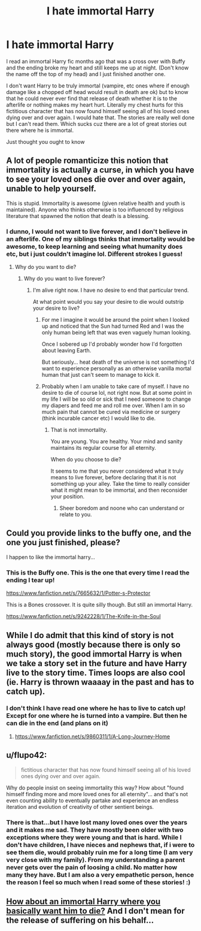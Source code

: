 #+TITLE: I hate immortal Harry

* I hate immortal Harry
:PROPERTIES:
:Author: Library_slave
:Score: 0
:DateUnix: 1416381033.0
:DateShort: 2014-Nov-19
:FlairText: Discussion
:END:
I read an immortal Harry fic months ago that was a cross over with Buffy and the ending broke my heart and still keeps me up at night. (Don't know the name off the top of my head) and I just finished another one.

I don't want Harry to be truly immortal (vampire, etc ones where if enough damage like a chopped off head would result in death are ok) but to know that he could never ever find that release of death whether it is to the afterlife or nothing makes my heart hurt. Literally my chest hurts for this fictitious character that has now found himself seeing all of his loved ones dying over and over again. I would hate that. The stories are really well done but I can't read them. Which sucks cuz there are a lot of great stories out there where he is immortal.

Just thought you ought to know


** A lot of people romanticize this notion that immortality is actually a curse, in which you have to see your loved ones die over and over again, unable to help yourself.

This is stupid. Immortality is awesome (given relative health and youth is maintained). Anyone who thinks otherwise is too influenced by religious literature that spawned the notion that death is a blessing.
:PROPERTIES:
:Author: snowywish
:Score: 6
:DateUnix: 1416422469.0
:DateShort: 2014-Nov-19
:END:

*** I dunno, I would not want to live forever, and I don't believe in an afterlife. One of my siblings thinks that immortality would be awesome, to keep learning and seeing what humanity does etc, but i just couldn't imagine lol. Different strokes I guess!
:PROPERTIES:
:Author: Library_slave
:Score: 2
:DateUnix: 1416424120.0
:DateShort: 2014-Nov-19
:END:

**** Why do you want to die?
:PROPERTIES:
:Author: snowywish
:Score: 1
:DateUnix: 1416424949.0
:DateShort: 2014-Nov-19
:END:

***** Why do you want to live forever?
:PROPERTIES:
:Author: Library_slave
:Score: 2
:DateUnix: 1416447456.0
:DateShort: 2014-Nov-20
:END:

****** I'm alive right now. I have no desire to end that particular trend.

At what point would you say your desire to die would outstrip your desire to live?
:PROPERTIES:
:Author: snowywish
:Score: 3
:DateUnix: 1416456915.0
:DateShort: 2014-Nov-20
:END:

******* For me I imagine it would be around the point when I looked up and noticed that the Sun had turned Red and I was the only human being left that was even vaguely human looking.

Once I sobered up I'd probably wonder how I'd forgotten about leaving Earth.

But seriously... heat death of the universe is not something I'd want to experience personally as an otherwise vanilla mortal human that just can't seem to manage to kick it.
:PROPERTIES:
:Author: Ruljinn
:Score: 1
:DateUnix: 1416499814.0
:DateShort: 2014-Nov-20
:END:


******* Probably when I am unable to take care of myself. I have no desire to die of course lol, not right now. But at some point in my life I will be so old or sick that I need someone to change my diapers and feed me and roll me over. When I am in so much pain that cannot be cured via medicine or surgery (think incurable cancer etc) I would like to die.
:PROPERTIES:
:Author: Library_slave
:Score: 1
:DateUnix: 1416505205.0
:DateShort: 2014-Nov-20
:END:

******** That is not immortality.

You are young. You are healthy. Your mind and sanity maintains its regular course for all eternity.

When do you choose to die?

It seems to me that you never considered what it truly means to live forever, before declaring that it is not something up your alley. Take the time to really consider what it might mean to be immortal, and then reconsider your position.
:PROPERTIES:
:Author: snowywish
:Score: 1
:DateUnix: 1416505869.0
:DateShort: 2014-Nov-20
:END:

********* Sheer boredom and noone who can understand or relate to you.
:PROPERTIES:
:Score: 0
:DateUnix: 1416535147.0
:DateShort: 2014-Nov-21
:END:


** Could you provide links to the buffy one, and the one you just finished, please?

I happen to like the immortal harry...
:PROPERTIES:
:Author: ryanvdb
:Score: 1
:DateUnix: 1416423430.0
:DateShort: 2014-Nov-19
:END:

*** This is the Buffy one. This is the one that every time I read the ending I tear up!

[[https://www.fanfiction.net/s/7665632/1/Potter-s-Protector]]

This is a Bones crossover. It is quite silly though. But still an immortal Harry.

[[https://www.fanfiction.net/s/9242228/1/The-Knife-in-the-Soul]]
:PROPERTIES:
:Author: Library_slave
:Score: 1
:DateUnix: 1416424390.0
:DateShort: 2014-Nov-19
:END:


** While I do admit that this kind of story is not always good (mostly because there is only so much story), the good immortal Harry is when we take a story set in the future and have Harry live to the story time. Times loops are also cool (ie. Harry is thrown waaaay in the past and has to catch up).
:PROPERTIES:
:Author: novasharp
:Score: 1
:DateUnix: 1416565137.0
:DateShort: 2014-Nov-21
:END:

*** I don't think I have read one where he has to live to catch up! Except for one where he is turned into a vampire. But then he can die in the end (and plans on it)
:PROPERTIES:
:Author: Library_slave
:Score: 1
:DateUnix: 1416589628.0
:DateShort: 2014-Nov-21
:END:

**** [[https://www.fanfiction.net/s/9860311/1/A-Long-Journey-Home]]
:PROPERTIES:
:Author: novasharp
:Score: 2
:DateUnix: 1416592588.0
:DateShort: 2014-Nov-21
:END:


** u/flupo42:
#+begin_quote
  fictitious character that has now found himself seeing all of his loved ones dying over and over again.
#+end_quote

Why do people insist on seeing immortality this way? How about "found himself finding more and more loved ones for all eternity"... and that's not even counting ability to eventually partake and experience an endless iteration and evolution of creativity of other sentient beings.
:PROPERTIES:
:Author: flupo42
:Score: 1
:DateUnix: 1416493920.0
:DateShort: 2014-Nov-20
:END:

*** There is that...but I have lost many loved ones over the years and it makes me sad. They have mostly been older with two exceptions where they were young and that is hard. While I don't have children, I have nieces and nephews that, if i were to see them die, would probably ruin me for a long time (I am very very close with my family). From my understanding a parent never gets over the pain of loosing a child. No matter how many they have. But I am also a very empathetic person, hence the reason I feel so much when I read some of these stories! :)
:PROPERTIES:
:Author: Library_slave
:Score: 1
:DateUnix: 1416505413.0
:DateShort: 2014-Nov-20
:END:


** [[https://www.fanfiction.net/s/10182397/1/The-Nightmare-Man][How about an immortal Harry where you basically want him to die?]] And I don't mean for the release of suffering on his behalf...
:PROPERTIES:
:Author: BobVosh
:Score: 0
:DateUnix: 1416396239.0
:DateShort: 2014-Nov-19
:END:
